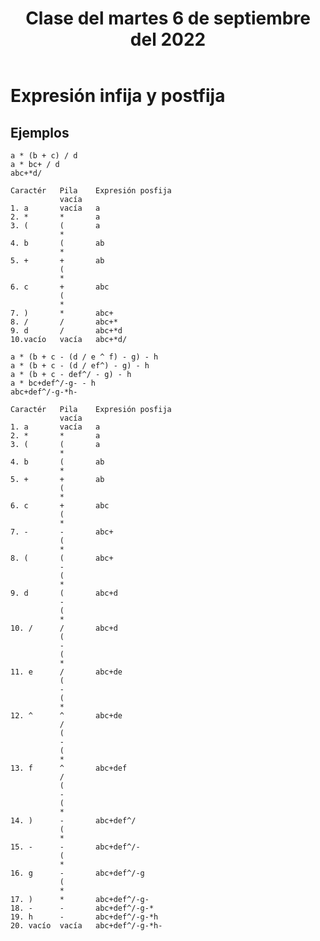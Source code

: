 #+LANGUAGE: en
#+TITLE: Clase del martes 6 de septiembre del 2022

* Expresión infija y postfija
** Ejemplos
#+begin_example
a * (b + c) / d
a * bc+ / d
abc+*d/

Caractér   Pila    Expresión posfija
           vacía
1. a       vacía   a
2. *       *       a
3. (       (       a
           *
4. b       (       ab
           *
5. +       +       ab
           (
           *
6. c       +       abc
           (
           *
7. )       *       abc+
8. /       /       abc+*
9. d       /       abc+*d
10.vacío   vacía   abc+*d/

a * (b + c - (d / e ^ f) - g) - h
a * (b + c - (d / ef^) - g) - h
a * (b + c - def^/ - g) - h
a * bc+def^/-g- - h
abc+def^/-g-*h-

Caractér   Pila    Expresión posfija
           vacía
1. a       vacía   a
2. *       *       a
3. (       (       a
           *
4. b       (       ab
           *
5. +       +       ab
           (
           *
6. c       +       abc
           (
           *
7. -       -       abc+
           (
           *
8. (       (       abc+
           -
           (
           *
9. d       (       abc+d
           -
           (
           *
10. /      /       abc+d
           (
           -
           (
           *
11. e      /       abc+de
           (
           -
           (
           *
12. ^      ^       abc+de
           /
           (
           -
           (
           *
13. f      ^       abc+def
           /
           (
           -
           (
           *
14. )      -       abc+def^/
           (
           *
15. -      -       abc+def^/-
           (
           *
16. g      -       abc+def^/-g
           (
           *
17. )      *       abc+def^/-g-
18. -      -       abc+def^/-g-*
19. h      -       abc+def^/-g-*h
20. vacío  vacía   abc+def^/-g-*h-
#+end_example
